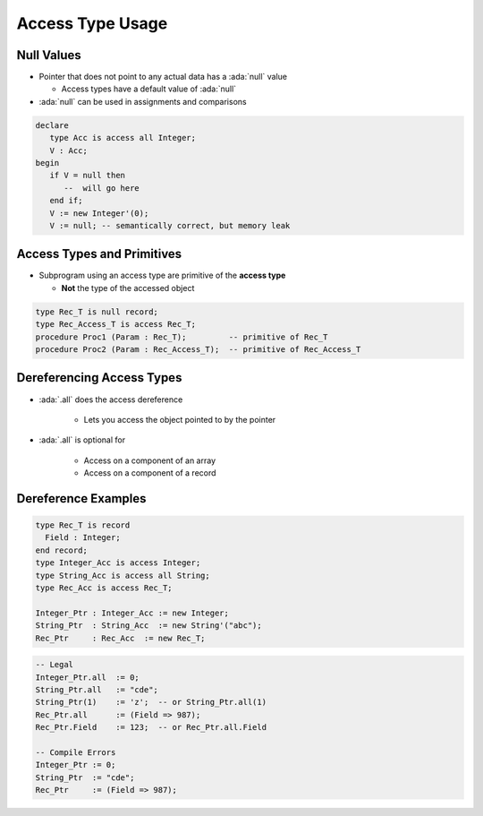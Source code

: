 ===================
Access Type Usage
===================

-------------
Null Values
-------------

* Pointer that does not point to any actual data has a :ada:`null` value

  * Access types have a default value of :ada:`null`

* :ada:`null` can be used in assignments and comparisons

.. code:: Ada

   declare
      type Acc is access all Integer;
      V : Acc;
   begin
      if V = null then
         --  will go here
      end if;
      V := new Integer'(0);
      V := null; -- semantically correct, but memory leak

---------------------------
Access Types and Primitives
---------------------------

* Subprogram using an access type are primitive of the **access type**

  * **Not** the type of the accessed object

.. container:: latex_environment footnotesize

  .. code:: Ada

    type Rec_T is null record;
    type Rec_Access_T is access Rec_T;
    procedure Proc1 (Param : Rec_T);         -- primitive of Rec_T
    procedure Proc2 (Param : Rec_Access_T);  -- primitive of Rec_Access_T

--------------------------
Dereferencing Access Types
--------------------------

* :ada:`.all` does the access dereference

   - Lets you access the object pointed to by the pointer

* :ada:`.all` is optional for

   - Access on a component of an array
   - Access on a component of a record

----------------------
Dereference Examples
----------------------

.. code:: Ada

   type Rec_T is record
     Field : Integer;
   end record;
   type Integer_Acc is access Integer;
   type String_Acc is access all String;
   type Rec_Acc is access Rec_T;

   Integer_Ptr : Integer_Acc := new Integer;
   String_Ptr  : String_Acc  := new String'("abc");
   Rec_Ptr     : Rec_Acc  := new Rec_T;

.. code:: Ada

   -- Legal
   Integer_Ptr.all  := 0;
   String_Ptr.all   := "cde";
   String_Ptr(1)    := 'z';  -- or String_Ptr.all(1)
   Rec_Ptr.all      := (Field => 987);
   Rec_Ptr.Field    := 123;  -- or Rec_Ptr.all.Field

   -- Compile Errors
   Integer_Ptr := 0;
   String_Ptr  := "cde";
   Rec_Ptr     := (Field => 987);
